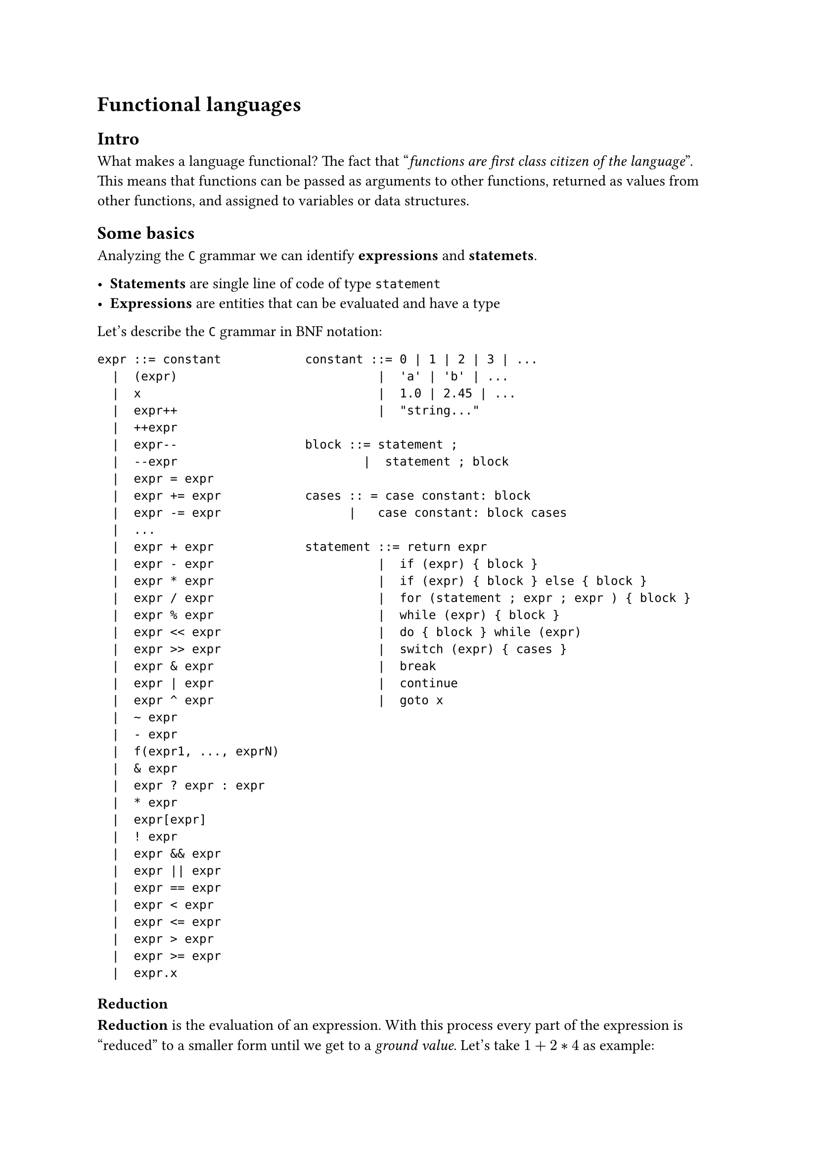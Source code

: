 = Functional languages


== Intro
What makes a language functional? The fact that "_functions are first class citizen of the language_". This means that functions can be passed as arguments to other functions, returned as values from other functions, and assigned to variables or data structures.

== Some basics

Analyzing the `C` grammar we can identify *expressions* and *statemets*.

- *Statements* are single line of code of type `statement`
- *Expressions* are entities that can be evaluated and have a type

Let's describe the `C` grammar in BNF notation:

#grid(
  columns: (1fr, 2fr),
  [
    ```bnf
    expr ::= constant
      |  (expr)
      |  x
      |  expr++
      |  ++expr
      |  expr--
      |  --expr
      |  expr = expr
      |  expr += expr
      |  expr -= expr
      |  ...
      |  expr + expr
      |  expr - expr
      |  expr * expr 
      |  expr / expr
      |  expr % expr
      |  expr << expr
      |  expr >> expr 
      |  expr & expr
      |  expr | expr
      |  expr ^ expr
      |  ~ expr 
      |  - expr
      |  f(expr1, ..., exprN)
      |  & expr
      |  expr ? expr : expr
      |  * expr
      |  expr[expr]
      |  ! expr
      |  expr && expr
      |  expr || expr
      |  expr == expr
      |  expr < expr
      |  expr <= expr
      |  expr > expr
      |  expr >= expr
      |  expr.x
    ```
  ],
  [
    ```bnf
    constant ::= 0 | 1 | 2 | 3 | ...
              |  'a' | 'b' | ...
              |  1.0 | 2.45 | ...
              |  "string..."

    block ::= statement ;
            |  statement ; block

    cases :: = case constant: block
          |   case constant: block cases

    statement ::= return expr
              |  if (expr) { block }
              |  if (expr) { block } else { block }
              |  for (statement ; expr ; expr ) { block }
              |  while (expr) { block }
              |  do { block } while (expr)
              |  switch (expr) { cases }
              |  break
              |  continue
              |  goto x
    ```
  ]
)

=== Reduction

*Reduction* is the evaluation of an expression. With this process every part of the expression is "reduced" to a smaller form until we get to a _ground value_. Let's take $1+2*4$ as example:

$
  overbrace(
    overbrace(
      underbracket(
        underbracket(1+2, 3) * 4,
      12), "int"),
  "int")
$

On the lower brackets we can see the result of the evaluation of the arithmetical operations. From the upper brackets instead we can see that the reduction preserves the types of the expression.